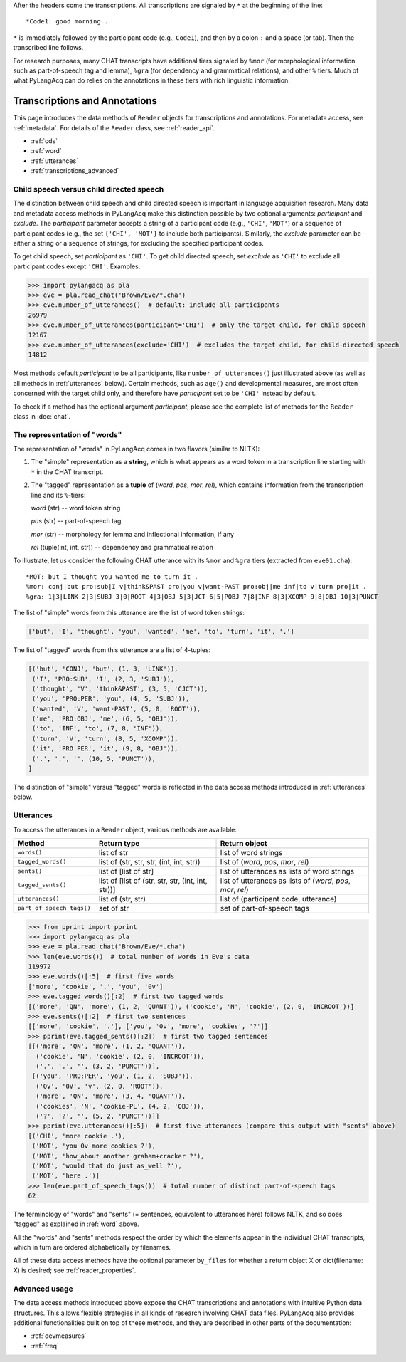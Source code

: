 .. _transcriptions:

After the headers come the transcriptions. All transcriptions are signaled by
``*`` at the beginning of the line::

    *Code1: good morning .

``*`` is immediately followed by the participant code (e.g., ``Code1``), and then
by a colon ``:`` and a space (or tab). Then the transcribed line follows.

For research purposes, many CHAT transcripts have additional tiers signaled by
``%mor`` (for morphological information such as part-of-speech tag and lemma),
``%gra`` (for dependency and grammatical relations), and other ``%`` tiers.
Much of what PyLangAcq can do relies on the annotations in these tiers with
rich linguistic information.

Transcriptions and Annotations
==============================

This page introduces the data methods of ``Reader`` objects for transcriptions
and annotations.
For metadata access, see :ref:`metadata`.
For details of the ``Reader`` class, see :ref:`reader_api`.

* :ref:`cds`
* :ref:`word`
* :ref:`utterances`
* :ref:`transcriptions_advanced`


.. _cds:

Child speech versus child directed speech
-----------------------------------------

The distinction between child speech and child directed speech is important in
language acquisition research. Many data and metadata access methods in
PyLangAcq make this distinction possible by two optional arguments:
*participant* and *exclude*.
The *participant* parameter accepts a string
of a participant code (e.g., ``'CHI'``, ``'MOT'``) or a sequence of
participant codes (e.g., the set ``{'CHI', 'MOT'}`` to include both
participants).
Similarly, the *exclude* parameter can be either a string or a sequence of
strings, for excluding the specified participant codes.

To get child speech, set *participant* as ``'CHI'``.
To get child directed speech, set *exclude* as ``'CHI'`` to
exclude all participant codes except ``'CHI'``. Examples:

.. code-block:: python

    >>> import pylangacq as pla
    >>> eve = pla.read_chat('Brown/Eve/*.cha')
    >>> eve.number_of_utterances()  # default: include all participants
    26979
    >>> eve.number_of_utterances(participant='CHI')  # only the target child, for child speech
    12167
    >>> eve.number_of_utterances(exclude='CHI')  # excludes the target child, for child-directed speech
    14812

Most methods default *participant* to be all participants, like
``number_of_utterances()`` just illustrated above
(as well as all methods in :ref:`utterances` below).
Certain methods, such as
``age()`` and developmental measures,
are most often concerned with the target child only, and therefore
have *participant* set to be ``'CHI'`` instead by default.

To check if a method has the optional argument *participant*,
please see the complete
list of methods for the ``Reader`` class in :doc:`chat`.

.. _word:

The representation of "words"
-----------------------------

The representation of "words" in PyLangAcq comes in two flavors
(similar to NLTK):

1. The "simple" representation as a **string**,
   which is what appears as a word token in a transcription line
   starting with ``*`` in the CHAT transcript.

2. The "tagged" representation as a **tuple** of (*word*, *pos*, *mor*, *rel*),
   which contains information from the transcription line and its ``%``-tiers:

   *word* (str) -- word token string

   *pos* (str) -- part-of-speech tag

   *mor* (str) -- morphology for lemma and inflectional information, if any

   *rel* (tuple(int, int, str)) -- dependency and grammatical relation

To illustrate, let us consider the following CHAT utterance with its ``%mor``
and ``%gra`` tiers (extracted from ``eve01.cha``)::

    *MOT: but I thought you wanted me to turn it .
    %mor: conj|but pro:sub|I v|think&PAST pro|you v|want-PAST pro:obj|me inf|to v|turn pro|it .
    %gra: 1|3|LINK 2|3|SUBJ 3|0|ROOT 4|3|OBJ 5|3|JCT 6|5|POBJ 7|8|INF 8|3|XCOMP 9|8|OBJ 10|3|PUNCT


The list of "simple" words from this utterance are the list of word token
strings:

.. code-block:: python

    ['but', 'I', 'thought', 'you', 'wanted', 'me', 'to', 'turn', 'it', '.']

The list of "tagged" words from this utterance are a list of 4-tuples:

.. code-block:: python

    [('but', 'CONJ', 'but', (1, 3, 'LINK')),
     ('I', 'PRO:SUB', 'I', (2, 3, 'SUBJ')),
     ('thought', 'V', 'think&PAST', (3, 5, 'CJCT')),
     ('you', 'PRO:PER', 'you', (4, 5, 'SUBJ')),
     ('wanted', 'V', 'want-PAST', (5, 0, 'ROOT')),
     ('me', 'PRO:OBJ', 'me', (6, 5, 'OBJ')),
     ('to', 'INF', 'to', (7, 8, 'INF')),
     ('turn', 'V', 'turn', (8, 5, 'XCOMP')),
     ('it', 'PRO:PER', 'it', (9, 8, 'OBJ')),
     ('.', '.', '', (10, 5, 'PUNCT')),
    ]

The distinction of "simple" versus "tagged" words is reflected in the data
access methods introduced in :ref:`utterances` below.


.. _utterances:

Utterances
----------

To access the utterances in a ``Reader`` object, various methods are available:

=========================  ==================================================  ============================================================
Method                     Return type                                         Return object
=========================  ==================================================  ============================================================
``words()``                list of str                                         list of word strings
``tagged_words()``         list of (str, str, str, (int, int, str))            list of (*word*, *pos*, *mor*, *rel*)
``sents()``                list of [list of str]                               list of utterances as lists of word strings
``tagged_sents()``         list of [list of (str, str, str, (int, int, str))]  list of utterances as lists of (*word*, *pos*, *mor*, *rel*)
``utterances()``           list of (str, str)                                  list of (participant code, utterance)
``part_of_speech_tags()``  set of str                                          set of part-of-speech tags
=========================  ==================================================  ============================================================

.. code-block:: python

    >>> from pprint import pprint
    >>> import pylangacq as pla
    >>> eve = pla.read_chat('Brown/Eve/*.cha')
    >>> len(eve.words())  # total number of words in Eve's data
    119972
    >>> eve.words()[:5]  # first five words
    ['more', 'cookie', '.', 'you', '0v']
    >>> eve.tagged_words()[:2]  # first two tagged words
    [('more', 'QN', 'more', (1, 2, 'QUANT')), ('cookie', 'N', 'cookie', (2, 0, 'INCROOT'))]
    >>> eve.sents()[:2]  # first two sentences
    [['more', 'cookie', '.'], ['you', '0v', 'more', 'cookies', '?']]
    >>> pprint(eve.tagged_sents()[:2])  # first two tagged sentences
    [[('more', 'QN', 'more', (1, 2, 'QUANT')),
      ('cookie', 'N', 'cookie', (2, 0, 'INCROOT')),
      ('.', '.', '', (3, 2, 'PUNCT'))],
     [('you', 'PRO:PER', 'you', (1, 2, 'SUBJ')),
      ('0v', '0V', 'v', (2, 0, 'ROOT')),
      ('more', 'QN', 'more', (3, 4, 'QUANT')),
      ('cookies', 'N', 'cookie-PL', (4, 2, 'OBJ')),
      ('?', '?', '', (5, 2, 'PUNCT'))]]
    >>> pprint(eve.utterances()[:5])  # first five utterances (compare this output with "sents" above)
    [('CHI', 'more cookie .'),
     ('MOT', 'you 0v more cookies ?'),
     ('MOT', 'how_about another graham+cracker ?'),
     ('MOT', 'would that do just as_well ?'),
     ('MOT', 'here .')]
    >>> len(eve.part_of_speech_tags())  # total number of distinct part-of-speech tags
    62

The terminology of "words" and "sents" (= sentences, equivalent to utterances
here) follows NLTK, and so does "tagged" as explained in :ref:`word` above.

All the "words" and "sents" methods respect the order by which the elements
appear in the individual CHAT transcripts, which in turn are ordered
alphabetically by filenames.

All of these data access methods have the optional parameter ``by_files`` for
whether a return object X or dict(filename: X) is desired;
see :ref:`reader_properties`.

.. _transcriptions_advanced:

Advanced usage
--------------

The data access methods introduced above expose the CHAT transcriptions and
annotations with intuitive Python data structures. This allows flexible
strategies in all kinds of research involving CHAT data files.
PyLangAcq also provides additional functionalities built on top of these
methods, and they are described in other parts of the
documentation:

* :ref:`devmeasures`
* :ref:`freq`

